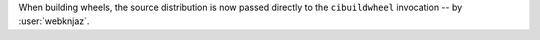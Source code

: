 When building wheels, the source distribution is now passed directly
to the ``cibuildwheel`` invocation -- by :user:`webknjaz`.
